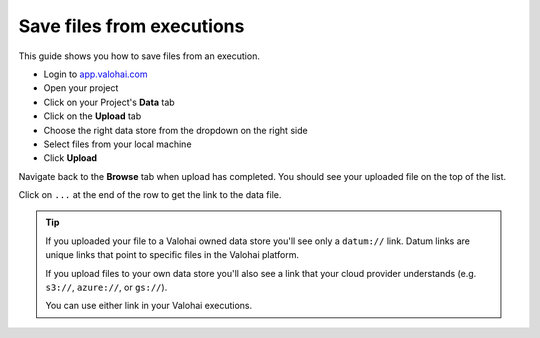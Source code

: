 
.. meta::
    :description: Save files from executions

.. _howto-data-save-files:

Save files from executions
#############################


This guide shows you how to save files from an execution.


* Login to `app.valohai.com <https://app.valohai.com>`_
* Open your project
* Click on your Project's **Data** tab
* Click on the **Upload** tab
* Choose the right data store from the dropdown on the right side
* Select files from your local machine
* Click **Upload**

Navigate back to the **Browse** tab when upload has completed. You should see your uploaded file on the top of the list.

Click on ``...`` at the end of the row to get the link to the data file.

.. image:: _images/data_copyurl.png
  :alt: Get a link to data file

.. tip::

  If you uploaded your file to a Valohai owned data store you'll see only a ``datum://`` link. Datum links are unique links that point to specific files in the Valohai platform.

  If you upload files to your own data store you'll also see a link that your cloud provider understands (e.g. ``s3://``, ``azure://``, or ``gs://``).

  You can use either link in your Valohai executions.

.. seealso::

  * :ref:`cloud-storage`
  * `Uploading files from executions </topic-guides/executions/outputs/>`_

